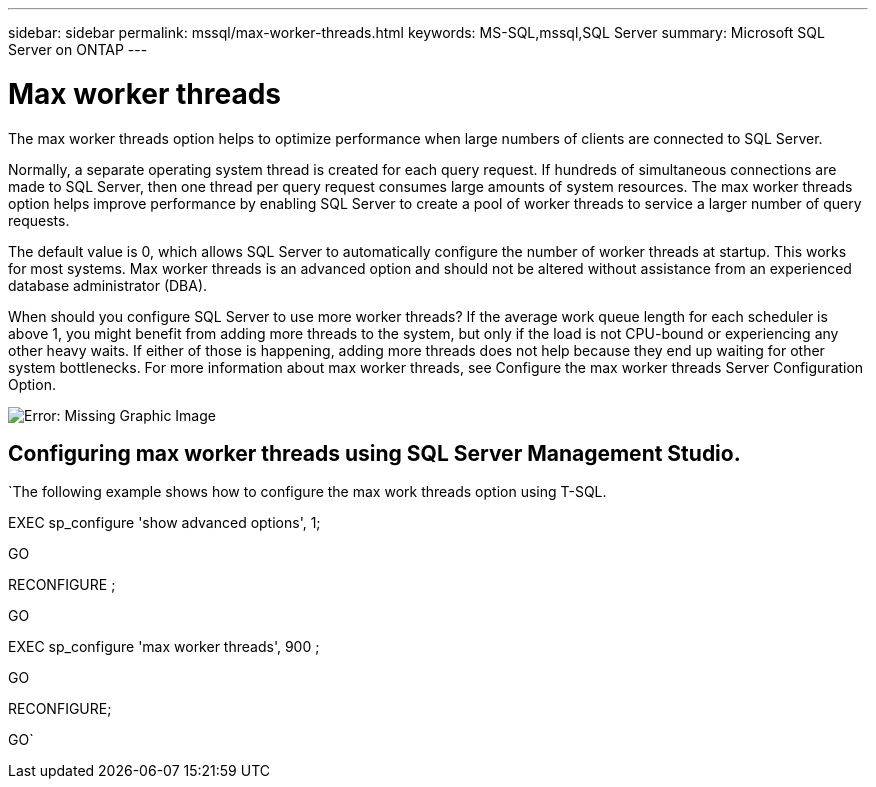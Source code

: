 ---
sidebar: sidebar
permalink: mssql/max-worker-threads.html
keywords: MS-SQL,mssql,SQL Server
summary: Microsoft SQL Server on ONTAP
---

= Max worker threads

[.lead]
The max worker threads option helps to optimize performance when large numbers of clients are connected to SQL Server.

Normally, a separate operating system thread is created for each query request. If hundreds of simultaneous connections are made to SQL Server, then one thread per query request consumes large amounts of system resources. The max worker threads option helps improve performance by enabling SQL Server to create a pool of worker threads to service a larger number of query requests.

The default value is 0, which allows SQL Server to automatically configure the number of worker threads at startup. This works for most systems. Max worker threads is an advanced option and should not be altered without assistance from an experienced database administrator (DBA).

When should you configure SQL Server to use more worker threads? If the average work queue length for each scheduler is above 1, you might benefit from adding more threads to the system, but only if the load is not CPU-bound or experiencing any other heavy waits. If either of those is happening, adding more threads does not help because they end up waiting for other system bottlenecks. For more information about max worker threads, see Configure the max worker threads Server Configuration Option. 

image:./media/max-worker-threads.png[Error: Missing Graphic Image]

== Configuring max worker threads using SQL Server Management Studio.

`The following example shows how to configure the max work threads option using T-SQL.

EXEC sp_configure 'show advanced options', 1;  

GO  

RECONFIGURE ;  

GO  

EXEC sp_configure 'max worker threads', 900 ;  

GO  

RECONFIGURE;  

GO`
